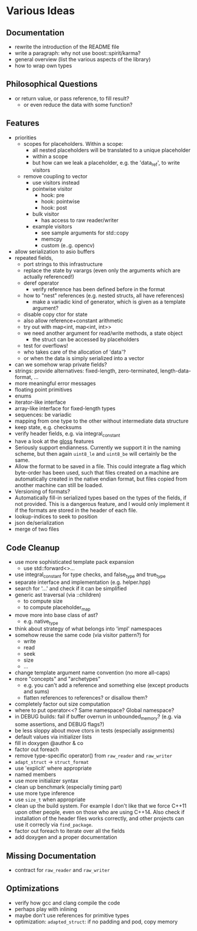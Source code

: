 * Various Ideas
** Documentation
- rewrite the introduction of the README file
- write a paragraph: why not use boost::spirit/karma?
- general overview (list the various aspects of the library)
- how to wrap own types
** Philosophical Questions
- or return value, or pass reference, to fill result?
  - or even reduce the data with some function?
** Features
- priorities
  - scopes for placeholders. Within a scope:
    - all nested placeholders will be translated to a unique placeholder
    - within a scope
    - but how can we leak a placeholder, e.g. the 'data_ref', to write visitors
  - remove coupling to vector
    - use visitors instead
    - pointwise visitor
      - hook: pre
      - hook: pointwise
      - hook: post
    - bulk visitor
      - has access to raw reader/writer
    - example visitors
      - see sample arguments for std::copy
      - memcpy
      - custom (e..g. opencv)
- allow serialization to asio buffers
- repeated fields,
  - port strings to this infrastructure
  - replace the state by varargs (even only the arguments which are actually referenced!)
  - deref operator
    - verify reference has been defined before in the format
  - how to "nest" references (e.g. nested structs, all have references)
    - make a variadic kind of generator, which is given as a template argument?
  - disable copy ctor for state
  - also allow reference+constant arithmetic
  - try out with map<int, map<int, int>>
  - we need another argument for read/write methods, a state object
    - the struct can be accessed by placeholders
  - test for overflows!
  - who takes care of the allocation of 'data'?
  - or when the data is simply serialized into a vector
- can we somehow wrap private fields?
- strings: provide alternatives: fixed-length, zero-terminated, length-data-format, ...
- more meaningful error messages
- floating point primitives
- enums
- iterator-like interface
- array-like interface for fixed-length types
- sequences: be variadic
- mapping from one type to the other without intermediate data structure
- keep state, e.g. checksums
- verify header fields, e.g. via integral_constant
- have a look at the [[https://github.com/ztellman/gloss/wiki/Introduction][gloss]] features
- Seriously support endianness. Currently we support it in the naming
  scheme, but then again =uint8_le= and =uint8_be= will certainly be the same.
- Allow the format to be saved in a file. This could integrate a flag which
  byte-order has been used, such that files created on a machine are
  automatically created in the native endian format, but files copied from
  another machine can still be loaded.
- Versioning of formats?
- Automatically fill-in serialized types based on the types of the fields,
  if not provided. This is a dangerous feature, and I would only implement it if
  the formats are stored in the header of each file.
- lookup-indices to seek to position
- json de/serialization
- merge of two files
** Code Cleanup
- use more sophisticated template pack expansion
  - use std::forward<>...
- use integral_constant for type checks, and false_type and true_type
- separate interface and implementation (e.g. helper.hpp)
- search for '...' and check if it can be simplified
- generic ast traversal (via ::children)
  - to compute size
  - to compute placeholder_map
- move more into base class of ast?
  - e.g. native_type
- think about strategy of what belongs into 'impl' namespaces
- somehow reuse the same code (via visitor pattern?) for
  - write
  - read
  - seek
  - size
  - ...
- change template argument name convention (no more all-caps)
- more "concepts" and "archetypes"
  - e.g. you can't add a reference and something else (except products and sums)
  - flatten references to references? or disallow them?
- completely factor out size computation
- where to put operator<<? Same namespace? Global namespace?
- in DEBUG builds: fail if buffer overrun in unbounded_memory? (e.g. via some assertions, and DEBUG flags?)
- be less sloppy about move ctors in tests (especially assignments)
- default values via initializer lists
- fill in doxygen @author & co
- factor out foreach
- remove type-specific operator() from =raw_reader= and =raw_writer=
- =adapt_struct= -> =struct_format=
- use 'explicit' where appropriate
- named members
- use more initializer syntax
- clean up benchmark (especially timing part)
- use more type inference
- use =size_t= when appropriate
- clean up the build system. For example I don't like that we force C++11
  upon other people, even on those who are using C++14. Also check if
  installation of the header files works correctly, and other projects can use
  it correcly via =find_package=.
- factor out foreach to iterate over all the fields
- add doxygen and a proper documentation
** Missing Documentation
- contract for =raw_reader= and =raw_writer=
** Optimizations
- verify how gcc and clang compile the code
- perhaps play with inlining
- maybe don't use references for primitive types
- optimization: =adapted_struct=: if no padding and pod, copy memory
